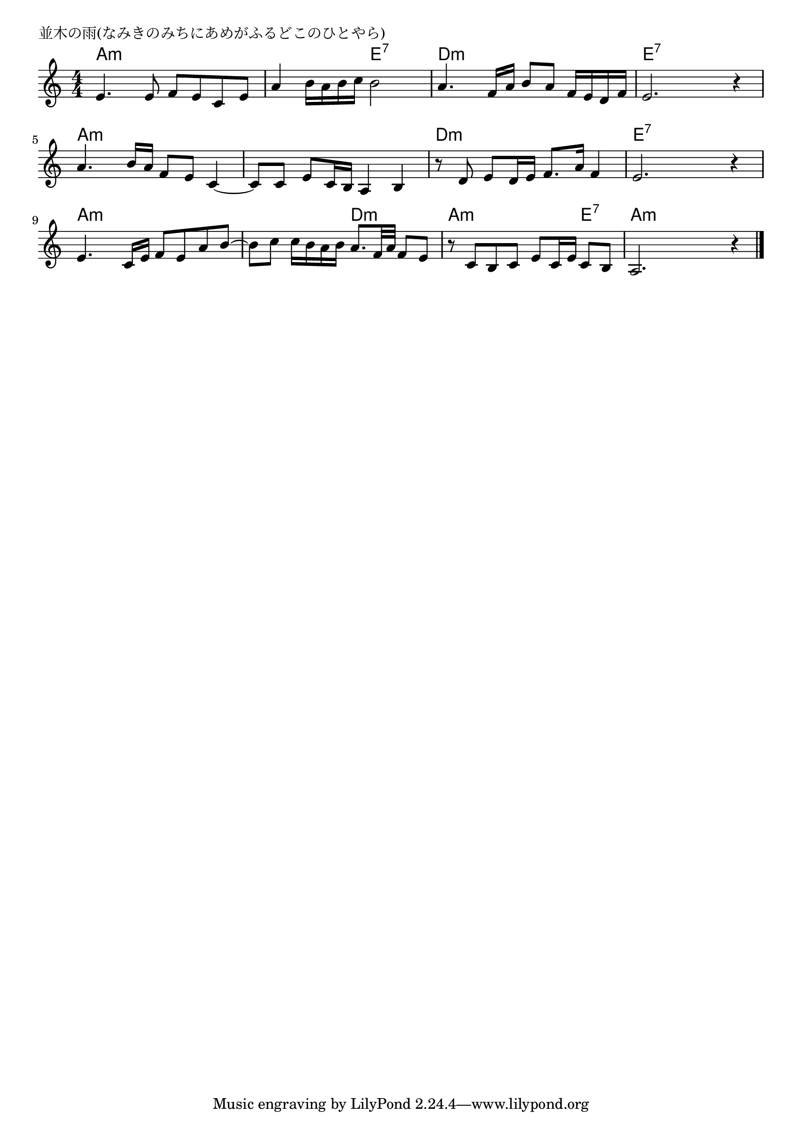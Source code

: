 \version "2.18.2"

% 並木の雨(なみきのみちにあめがふるどこのひとやら)

\header {
piece = "並木の雨(なみきのみちにあめがふるどこのひとやら)"
}

melody =
\relative c' {
\key a \minor
\time 4/4
\set Score.tempoHideNote = ##t
\tempo 4=90
\numericTimeSignature
%
e4. e8 f e c e |
a4 b16 a b c b2 |
a4. f16 a b8 a f16 e d f |
e2. r4 |
\break
a4. b16 a f8 e c4~ |
c8 c e c16 b a4 b |
r8 d e d16 e f8. a16 f4 |
e2. r4 |
\break
e4. c16 e f8 e a b~ |
b8 c c16 b a b a8. f32 a f8 e |
r8 c b c e c16 e c8 b |
a2. r4 |



\bar "|."
}
\score {
<<
\chords {
\set noChordSymbol = ""
\set chordChanges=##t
%%
a4:m a:m a:m a:m a:m a:m e:7 e:7 d:m d:m d:m d:m e:7 e:7 e:7 e:7
a:m a:m a:m a:m a:m a:m a:m a:m d:m d:m d:m d:m e:7 e:7 e:7 e:7
a:m a:m a:m a:m a:m a:m d:m d:m a:m a:m a:m e:7 a:m a:m a:m a:m

}
\new Staff {\melody}
>>
\layout {
line-width = #190
indent = 0\mm
}
\midi {}
}